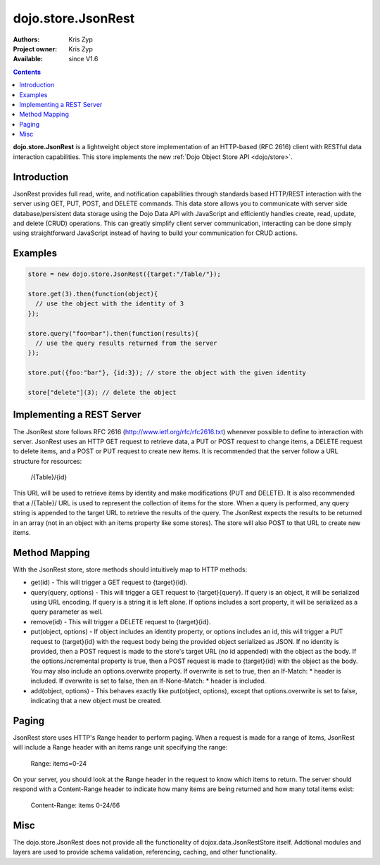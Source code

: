 .. _dojo/store/JsonRest:

dojo.store.JsonRest
========================

:Authors: Kris Zyp
:Project owner: Kris Zyp
:Available: since V1.6

.. contents::
    :depth: 3

**dojo.store.JsonRest** is a lightweight object store implementation of an HTTP-based (RFC 2616) client with RESTful data interaction capabilities. This store implements the new :ref:`Dojo Object Store API <dojo/store>`.


============
Introduction
============

JsonRest provides full read, write, and notification capabilities through standards based HTTP/REST interaction with the server using GET, PUT, POST, and DELETE commands. This data store allows you to communicate with server side database/persistent data storage using the Dojo Data API with JavaScript and efficiently handles create, read, update, and delete (CRUD) operations. This can greatly simplify client server communication, interacting can be done simply using straightforward JavaScript instead of having to build your communication for CRUD actions.

========
Examples
========

.. code-block :: javascript

 store = new dojo.store.JsonRest({target:"/Table/"});

 store.get(3).then(function(object){
   // use the object with the identity of 3
 });

 store.query("foo=bar").then(function(results){
   // use the query results returned from the server
 });

 store.put({foo:"bar"}, {id:3}); // store the object with the given identity

 store["delete"](3); // delete the object


==========================
Implementing a REST Server
==========================

The JsonRest store follows RFC 2616 (http://www.ietf.org/rfc/rfc2616.txt) whenever possible to define to interaction with server. JsonRest uses an HTTP GET request to retrieve data, a PUT or POST request to change items, a DELETE request to delete items, and a POST or PUT request to create new items. It is recommended that the server follow a URL structure for resources:

 /{Table}/{id}

This URL will be used to retrieve items by identity and make modifications (PUT and DELETE). It is also recommended that a /{Table}/ URL is used to represent the collection of items for the store. When a query is performed, any query string is appended to the target URL to retrieve the results of the query. The JsonRest expects the results to be returned in an array (not in an object with an items property like some stores). The store will also POST to that URL to create new items.

==============
Method Mapping
==============

With the JsonRest store, store methods should intuitively map to HTTP methods:

* get(id) - This will trigger a GET request to {target}{id}.
* query(query, options) - This will trigger a GET request to {target}{query}. If query is an object, it will be serialized using URL encoding. If query is a string it is left alone. If options includes a sort property, it will be serialized as a query parameter as well.
* remove(id) - This will trigger a DELETE request to {target}{id}.
* put(object, options) - If object includes an identity property, or options includes an id, this will trigger a PUT request to {target}{id} with the request body being the provided object serialized as JSON. If no identity is provided, then a POST request is made to the store's target URL (no id appended) with the object as the body. If the options.incremental property is true, then a POST request is made to {target}{id} with the object as the body. You may also include an options.overwrite property. If overwrite is set to true, then an If-Match: * header is included. If overwrite is set to false, then an If-None-Match: * header is included.
* add(object, options) - This behaves exactly like put(object, options), except that options.overwrite is set to false, indicating that a new object must be created.

======
Paging
======

JsonRest store uses HTTP's Range header to perform paging. When a request is made for a range of items, JsonRest will include a Range header with an items range unit specifying the range:

 Range: items=0-24

On your server, you should look at the Range header in the request to know which items to return. The server should respond with a Content-Range header to indicate how many items are being returned and how many total items exist:

 Content-Range: items 0-24/66

====
Misc
====

The dojo.store.JsonRest does not provide all the functionality of dojox.data.JsonRestStore itself. Addtional modules and layers are used to provide schema validation, referencing, caching, and other functionality.
